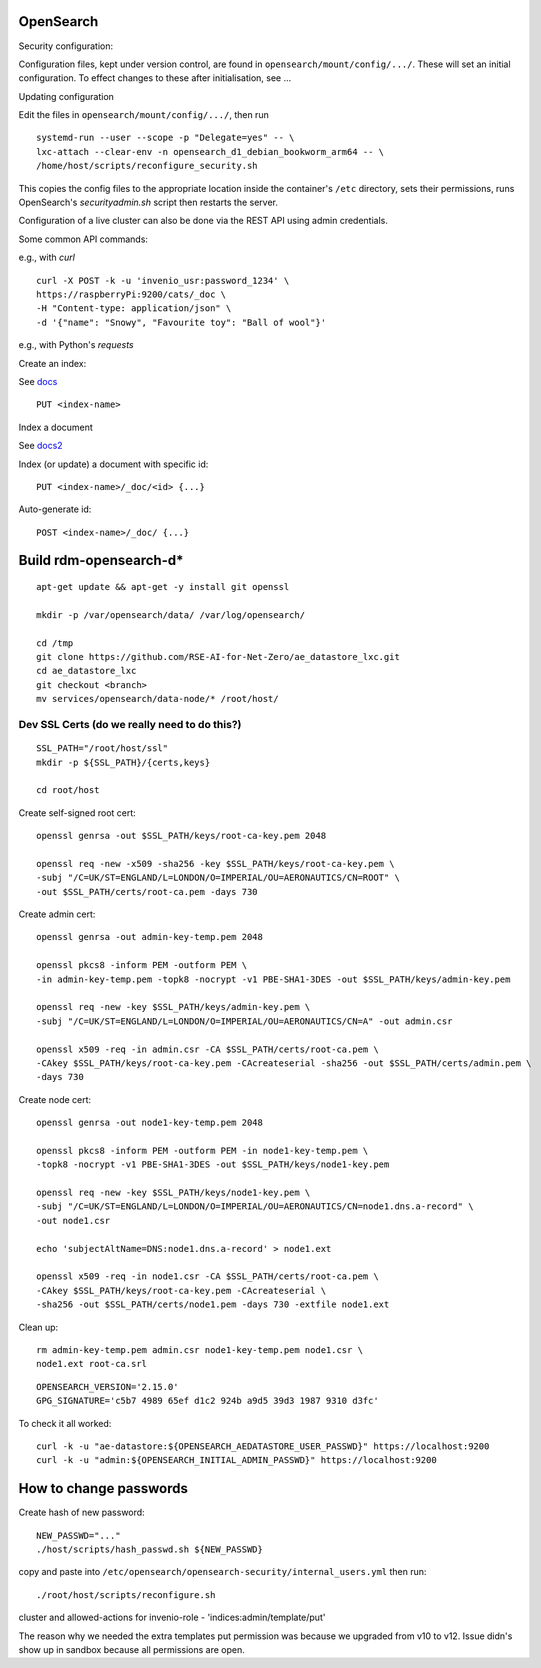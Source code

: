 .. _opensearch_ref:

OpenSearch
--------------------

Security configuration:


Configuration files, kept under version control, are found in ``opensearch/mount/config/.../``.  These will set an initial configuration.  To effect changes to these after initialisation, see ...



Updating configuration


Edit the files in ``opensearch/mount/config/.../``, then run

::

   systemd-run --user --scope -p "Delegate=yes" -- \
   lxc-attach --clear-env -n opensearch_d1_debian_bookworm_arm64 -- \
   /home/host/scripts/reconfigure_security.sh


This copies the config files to the appropriate location inside the container's ``/etc`` directory, sets their permissions, runs OpenSearch's `securityadmin.sh` script then restarts the server.

Configuration of a live cluster can also be done via the REST API using admin credentials.


Some common API commands:


e.g., with `curl`

::
   
  curl -X POST -k -u 'invenio_usr:password_1234' \
  https://raspberryPi:9200/cats/_doc \
  -H "Content-type: application/json" \
  -d '{"name": "Snowy", "Favourite toy": "Ball of wool"}'

e.g., with Python's `requests`

  


Create an index:

See `docs <https://opensearch.org/docs/2.15/api-reference/index-apis/create-index/>`_

::
   
  PUT <index-name>


Index a document


See `docs2 <https://opensearch.org/docs/2.15/api-reference/document-apis/index-document/>`_

Index (or update) a document with specific id::

  PUT <index-name>/_doc/<id> {...}

Auto-generate id::

  POST <index-name>/_doc/ {...}



Build rdm-opensearch-d*
-----------------------

::

   apt-get update && apt-get -y install git openssl

   mkdir -p /var/opensearch/data/ /var/log/opensearch/

   cd /tmp
   git clone https://github.com/RSE-AI-for-Net-Zero/ae_datastore_lxc.git
   cd ae_datastore_lxc
   git checkout <branch>
   mv services/opensearch/data-node/* /root/host/

Dev SSL Certs (do we really need to do this?)
^^^^^^^^^^^^^^^^^^^^^^^^^^^^^^^^^^^^^^^^^^^^^
::

   SSL_PATH="/root/host/ssl"
   mkdir -p ${SSL_PATH}/{certs,keys}

   cd root/host

Create self-signed root cert::

  openssl genrsa -out $SSL_PATH/keys/root-ca-key.pem 2048
  
  openssl req -new -x509 -sha256 -key $SSL_PATH/keys/root-ca-key.pem \
  -subj "/C=UK/ST=ENGLAND/L=LONDON/O=IMPERIAL/OU=AERONAUTICS/CN=ROOT" \
  -out $SSL_PATH/certs/root-ca.pem -days 730

Create admin cert::

  openssl genrsa -out admin-key-temp.pem 2048

  openssl pkcs8 -inform PEM -outform PEM \
  -in admin-key-temp.pem -topk8 -nocrypt -v1 PBE-SHA1-3DES -out $SSL_PATH/keys/admin-key.pem

  openssl req -new -key $SSL_PATH/keys/admin-key.pem \
  -subj "/C=UK/ST=ENGLAND/L=LONDON/O=IMPERIAL/OU=AERONAUTICS/CN=A" -out admin.csr

  openssl x509 -req -in admin.csr -CA $SSL_PATH/certs/root-ca.pem \
  -CAkey $SSL_PATH/keys/root-ca-key.pem -CAcreateserial -sha256 -out $SSL_PATH/certs/admin.pem \
  -days 730


Create node cert::

  openssl genrsa -out node1-key-temp.pem 2048

  openssl pkcs8 -inform PEM -outform PEM -in node1-key-temp.pem \
  -topk8 -nocrypt -v1 PBE-SHA1-3DES -out $SSL_PATH/keys/node1-key.pem

  openssl req -new -key $SSL_PATH/keys/node1-key.pem \
  -subj "/C=UK/ST=ENGLAND/L=LONDON/O=IMPERIAL/OU=AERONAUTICS/CN=node1.dns.a-record" \
  -out node1.csr

  echo 'subjectAltName=DNS:node1.dns.a-record' > node1.ext

  openssl x509 -req -in node1.csr -CA $SSL_PATH/certs/root-ca.pem \
  -CAkey $SSL_PATH/keys/root-ca-key.pem -CAcreateserial \
  -sha256 -out $SSL_PATH/certs/node1.pem -days 730 -extfile node1.ext

Clean up::

  rm admin-key-temp.pem admin.csr node1-key-temp.pem node1.csr \
  node1.ext root-ca.srl


::

   OPENSEARCH_VERSION='2.15.0'
   GPG_SIGNATURE='c5b7 4989 65ef d1c2 924b a9d5 39d3 1987 9310 d3fc'



To check it all worked::

    curl -k -u "ae-datastore:${OPENSEARCH_AEDATASTORE_USER_PASSWD}" https://localhost:9200
    curl -k -u "admin:${OPENSEARCH_INITIAL_ADMIN_PASSWD}" https://localhost:9200

How to change passwords
-----------------------

Create hash of new password::

  NEW_PASSWD="..."
  ./host/scripts/hash_passwd.sh ${NEW_PASSWD}

copy and paste into ``/etc/opensearch/opensearch-security/internal_users.yml`` then run::

  ./root/host/scripts/reconfigure.sh

cluster and allowed-actions for invenio-role
- 'indices:admin/template/put'



The reason why we needed the extra templates put permission was because we upgraded from v10 to v12.  Issue didn's show up in sandbox because all permissions are open.

  

  
  


